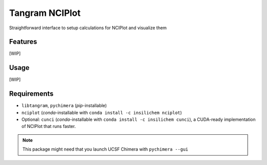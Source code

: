 ===============
Tangram NCIPlot
===============

.. image:: https://img.shields.io/github/release/insilichem/tangram_nciplot.svg
    :target: https://github.com/insilichem/tangram_nciplot

.. image:: https://img.shields.io/github/issues/insilichem/tangram_nciplot.svg
    :target: https://github.com/insilichem/tangram_nciplot/issues

Straightforward interface to setup calculations for NCIPlot and visualize them

Features
========

[WIP]

Usage
=====

[WIP]

Requirements
============

- ``libtangram``, ``pychimera`` (*pip*-installable)
- ``nciplot`` (*conda*-installable with ``conda install -c insilichem nciplot``)
- Optional: ``cunci`` (*conda*-installable with ``conda install -c insilichem cunci``), a CUDA-ready implementation of NCIPlot that runs faster.

.. note::

    This package might need that you launch UCSF Chimera with ``pychimera --gui``
